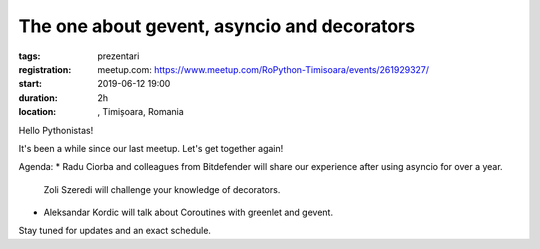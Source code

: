 The one about gevent, asyncio and decorators
###############################################################

:tags: prezentari
:registration:
    meetup.com: https://www.meetup.com/RoPython-Timisoara/events/261929327/
:start: 2019-06-12 19:00
:duration: 2h
:location: , Timișoara, Romania

Hello Pythonistas!

It's been a while since our last meetup. Let's get together again!

Agenda:
* Radu Ciorba and colleagues from Bitdefender will share our experience after using asyncio for over a year.
  Zoli Szeredi will challenge your knowledge of decorators.
* Aleksandar Kordic will talk about Coroutines with greenlet and gevent.

Stay tuned for updates and an exact schedule.